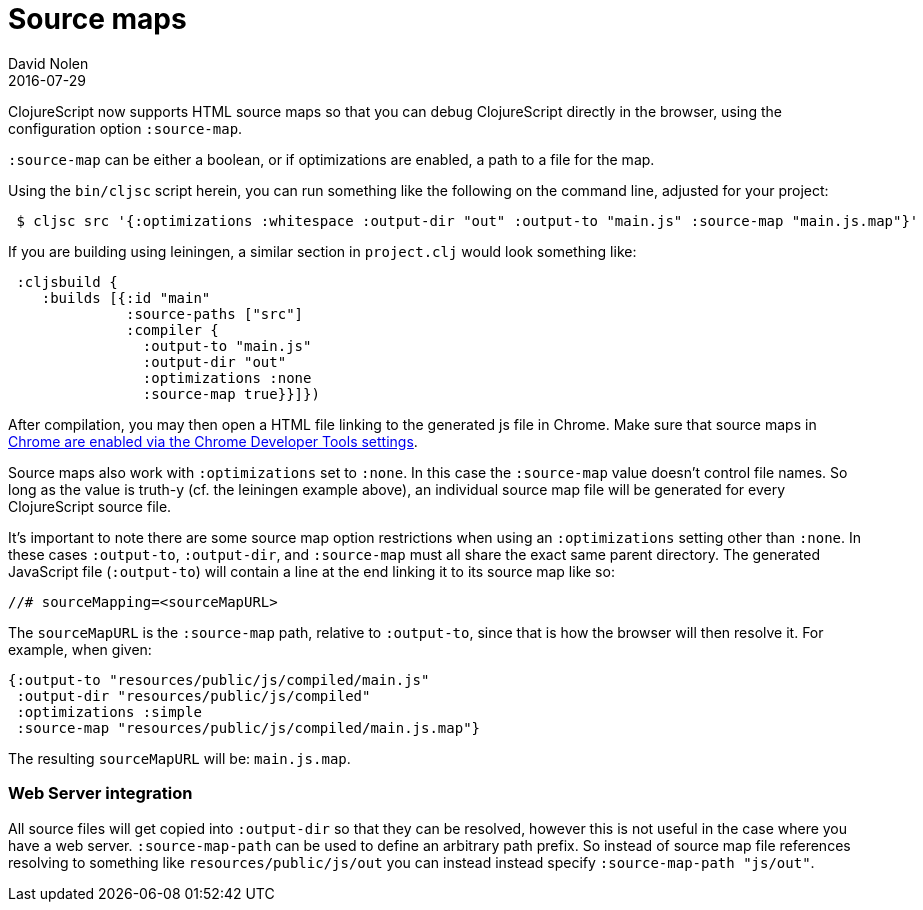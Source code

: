 = Source maps
David Nolen
2016-07-29
:type: reference
:toc: macro
:icons: font

ifdef::env-github,env-browser[:outfilesuffix: .adoc]

ClojureScript now supports HTML source maps so that you can debug
ClojureScript directly in the browser, using the configuration option
`:source-map`.

`:source-map` can be either a boolean, or if optimizations are enabled,
a path to a file for the map.

Using the `bin/cljsc` script herein, you can run something like the
following on the command line, adjusted for your project:

[source,shell]
----
 $ cljsc src '{:optimizations :whitespace :output-dir "out" :output-to "main.js" :source-map "main.js.map"}'
----

If you are building using leiningen, a similar section in `project.clj`
would look something like:

[source,clojure]
----
 :cljsbuild { 
    :builds [{:id "main"
              :source-paths ["src"]
              :compiler {
                :output-to "main.js"
                :output-dir "out"
                :optimizations :none
                :source-map true}}]})
----

After compilation, you may then open a HTML file linking to the
generated js file in Chrome. Make sure that source maps in
https://developer.chrome.com/devtools/docs/javascript-debugging#source-maps[Chrome
are enabled via the Chrome Developer Tools settings].

Source maps also work with `:optimizations` set to `:none`. In this case
the `:source-map` value doesn't control file names. So long as the value
is truth-y (cf. the leiningen example above), an individual source map
file will be generated for every ClojureScript source file.

It's important to note there are some source map option restrictions
when using an `:optimizations` setting other than `:none`. In these
cases `:output-to`, `:output-dir`, and `:source-map` must all share the
exact same parent directory. The generated JavaScript file
(`:output-to`) will contain a line at the end linking it to its source
map like so:

....
//# sourceMapping=<sourceMapURL>
....

The `sourceMapURL` is the `:source-map` path, relative to `:output-to`,
since that is how the browser will then resolve it. For example, when
given:

[source,clojure]
----
{:output-to "resources/public/js/compiled/main.js"
 :output-dir "resources/public/js/compiled"
 :optimizations :simple
 :source-map "resources/public/js/compiled/main.js.map"}
----

The resulting `sourceMapURL` will be: `main.js.map`.

[[web-server-integration]]
=== Web Server integration

All source files will get copied into `:output-dir` so that they can be
resolved, however this is not useful in the case where you have a web
server. `:source-map-path` can be used to define an arbitrary path
prefix. So instead of source map file references resolving to something
like `resources/public/js/out` you can instead instead specify
`:source-map-path "js/out"`.
